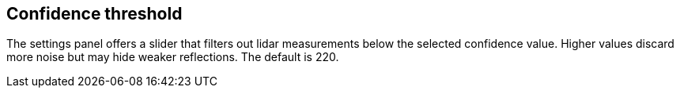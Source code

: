 == Confidence threshold

The settings panel offers a slider that filters out lidar measurements below the selected confidence value.
Higher values discard more noise but may hide weaker reflections. The default is 220.
